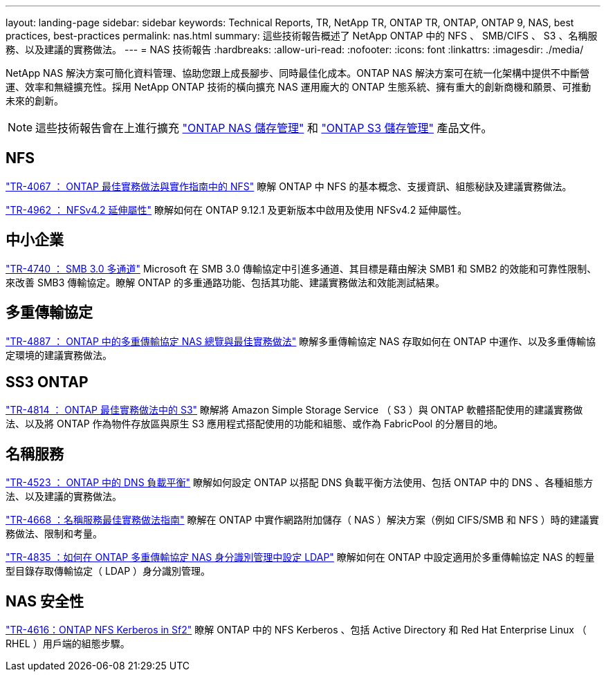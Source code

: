 ---
layout: landing-page 
sidebar: sidebar 
keywords: Technical Reports, TR, NetApp TR, ONTAP TR, ONTAP, ONTAP 9, NAS, best practices, best-practices 
permalink: nas.html 
summary: 這些技術報告概述了 NetApp ONTAP 中的 NFS 、 SMB/CIFS 、 S3 、名稱服務、以及建議的實務做法。 
---
= NAS 技術報告
:hardbreaks:
:allow-uri-read: 
:nofooter: 
:icons: font
:linkattrs: 
:imagesdir: ./media/


[role="lead"]
NetApp NAS 解決方案可簡化資料管理、協助您跟上成長腳步、同時最佳化成本。ONTAP NAS 解決方案可在統一化架構中提供不中斷營運、效率和無縫擴充性。採用 NetApp ONTAP 技術的橫向擴充 NAS 運用龐大的 ONTAP 生態系統、擁有重大的創新商機和願景、可推動未來的創新。

[NOTE]
====
這些技術報告會在上進行擴充 link:https://docs.netapp.com/us-en/ontap/nas-management/index.html["ONTAP NAS 儲存管理"] 和 link:https://docs.netapp.com/us-en/ontap/object-storage-management/index.html["ONTAP S3 儲存管理"] 產品文件。

====


== NFS

link:https://www.netapp.com/pdf.html?item=/media/10720-tr-4067.pdf["TR-4067 ： ONTAP 最佳實務做法與實作指南中的 NFS"^]
瞭解 ONTAP 中 NFS 的基本概念、支援資訊、組態秘訣及建議實務做法。

link:https://www.netapp.com/pdf.html?item=/media/84595-tr-4962.pdf["TR-4962 ： NFSv4.2 延伸屬性"^]
瞭解如何在 ONTAP 9.12.1 及更新版本中啟用及使用 NFSv4.2 延伸屬性。



== 中小企業

link:https://www.netapp.com/pdf.html?item=/media/17136-tr4740.pdf["TR-4740 ： SMB 3.0 多通道"^]
Microsoft 在 SMB 3.0 傳輸協定中引進多通道、其目標是藉由解決 SMB1 和 SMB2 的效能和可靠性限制、來改善 SMB3 傳輸協定。瞭解 ONTAP 的多重通路功能、包括其功能、建議實務做法和效能測試結果。



== 多重傳輸協定

link:https://www.netapp.com/pdf.html?item=/media/27436-tr-4887.pdf["TR-4887 ： ONTAP 中的多重傳輸協定 NAS 總覽與最佳實務做法"^]
瞭解多重傳輸協定 NAS 存取如何在 ONTAP 中運作、以及多重傳輸協定環境的建議實務做法。



== SS3 ONTAP

link:https://www.netapp.com/pdf.html?item=/media/17219-tr4814.pdf["TR-4814 ： ONTAP 最佳實務做法中的 S3"^]
瞭解將 Amazon Simple Storage Service （ S3 ）與 ONTAP 軟體搭配使用的建議實務做法、以及將 ONTAP 作為物件存放區與原生 S3 應用程式搭配使用的功能和組態、或作為 FabricPool 的分層目的地。



== 名稱服務

link:https://www.netapp.com/pdf.html?item=/media/19370-tr-4523.pdf["TR-4523 ： ONTAP 中的 DNS 負載平衡"^]
瞭解如何設定 ONTAP 以搭配 DNS 負載平衡方法使用、包括 ONTAP 中的 DNS 、各種組態方法、以及建議的實務做法。

link:https://www.netapp.com/pdf.html?item=/media/16328-tr-4668.pdf["TR-4668 ：名稱服務最佳實務做法指南"^]
瞭解在 ONTAP 中實作網路附加儲存（ NAS ）解決方案（例如 CIFS/SMB 和 NFS ）時的建議實務做法、限制和考量。

link:https://www.netapp.com/pdf.html?item=/media/19423-tr-4835.pdf["TR-4835 ：如何在 ONTAP 多重傳輸協定 NAS 身分識別管理中設定 LDAP"^]
瞭解如何在 ONTAP 中設定適用於多重傳輸協定 NAS 的輕量型目錄存取傳輸協定（ LDAP ）身分識別管理。



== NAS 安全性

link:https://www.netapp.com/pdf.html?item=/media/19384-tr-4616.pdf["TR-4616：ONTAP NFS Kerberos in Sf2"^]
瞭解 ONTAP 中的 NFS Kerberos 、包括 Active Directory 和 Red Hat Enterprise Linux （ RHEL ）用戶端的組態步驟。
